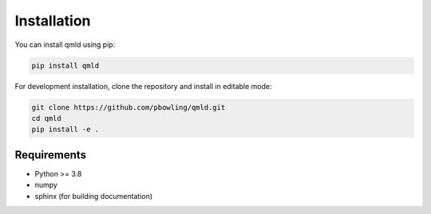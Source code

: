 Installation
============

You can install qmld using pip:

.. code-block:: bash

   pip install qmld

For development installation, clone the repository and install in editable mode:

.. code-block:: bash

   git clone https://github.com/pbowling/qmld.git
   cd qmld
   pip install -e .

Requirements
------------

- Python >= 3.8
- numpy
- sphinx (for building documentation)
